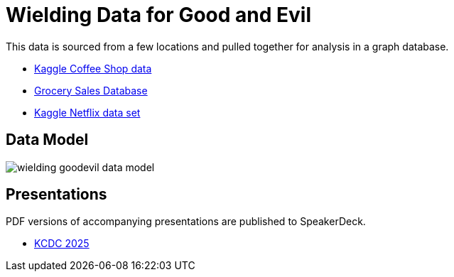 = Wielding Data for Good and Evil

This data is sourced from a few locations and pulled together for analysis in a graph database.

* https://www.kaggle.com/datasets/ylchang/coffee-shop-sample-data-1113[Kaggle Coffee Shop data^]
* https://www.kaggle.com/datasets/andrexibiza/grocery-sales-dataset[Grocery Sales Database^]
* https://www.kaggle.com/datasets/victorsoeiro/netflix-tv-shows-and-movies[Kaggle Netflix data set^]

== Data Model

image:wielding-goodevil-data-model.png[]

== Presentations

PDF versions of accompanying presentations are published to SpeakerDeck.

* https://speakerdeck.com/jmhreif/interpreting-data-wielding-data-for-good-and-evil-in-the-ai-era-81cf6a0f-ce66-47f2-92df-bc1bea1d0fda[KCDC 2025^]
